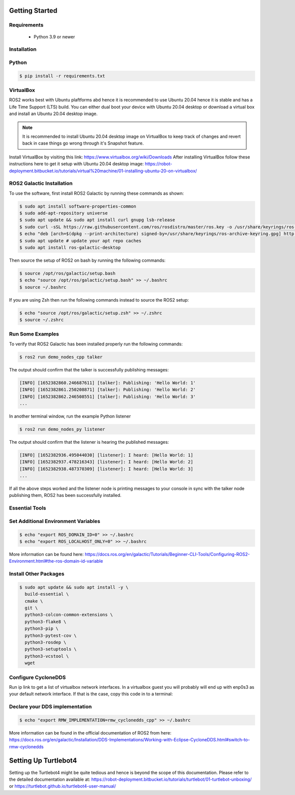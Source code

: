 Getting Started
===========

Requirements
-------------
  - Python 3.9 or newer

Installation
-------------

Python
------

.. code-block:: console

   $ pip install -r requirements.txt

VirtualBox
------

ROS2 works best with Ubuntu plaftforms abd hence it is recommended to use Ubuntu 20.04 hence it is stable and has a Life Time Support (LTS) build. You can either dual boot your device with Ubuntu 20.04 desktop or download a virtual box and install an Ubuntu 20.04 desktop image.

.. note::

   It is recommended to install Ubuntu 20.04 desktop image on VirtualBox to keep track of changes and revert back in case things go wrong through it's Snapshot feature.
  
Install VirtualBox by visiting this link: https://www.virtualbox.org/wiki/Downloads
After installing VirtualBox follow these instructions here to get it setup with Ubuntu 20.04 desktop image: https://robot-deployment.bitbucket.io/tutorials/virtual%20machine/01-installing-ubuntu-20-on-virtualbox/

ROS2 Galactic Installation
-------

To use the software, first install ROS2 Galactic by running these commands as shown:

.. code-block:: console

   $ sudo apt install software-properties-common
   $ sudo add-apt-repository universe
   $ sudo apt update && sudo apt install curl gnupg lsb-release
   $ sudo curl -sSL https://raw.githubusercontent.com/ros/rosdistro/master/ros.key -o /usr/share/keyrings/ros-archive-keyring.gpg
   $ echo "deb [arch=$(dpkg --print-architecture) signed-by=/usr/share/keyrings/ros-archive-keyring.gpg] http://packages.ros.org/ros2/ubuntu $(source /etc/os-release && echo $UBUNTU_CODENAME) main" | sudo tee /etc/apt/sources.list.d/ros2.list > /dev/null
   $ sudo apt update # update your apt repo caches
   $ sudo apt install ros-galactic-desktop

Then source the setup of ROS2 on bash by running the following commands:

.. code-block:: console

   $ source /opt/ros/galactic/setup.bash
   $ echo "source /opt/ros/galactic/setup.bash" >> ~/.bashrc
   $ source ~/.bashrc

If you are using Zsh then run the following commands instead to source the ROS2 setup:

.. code-block:: console

   $ echo "source /opt/ros/galactic/setup.zsh" >> ~/.zshrc
   $ source ~/.zshrc

Run Some Examples
-------
To verify that ROS2 Galactic has been installed properly run the following commands:

.. code-block:: console

   $ ros2 run demo_nodes_cpp talker

The output should confirm that the talker is successfully publishing messages:

.. code-block:: console

   [INFO] [1652382860.246687611] [talker]: Publishing: 'Hello World: 1'
   [INFO] [1652382861.250208871] [talker]: Publishing: 'Hello World: 2'
   [INFO] [1652382862.246508551] [talker]: Publishing: 'Hello World: 3'
   ...

In another terminal window, run the example Python listener

.. code-block:: console

   $ ros2 run demo_nodes_py listener
   
The output should confirm that the listener is hearing the published messages:

.. code-block:: console

   [INFO] [1652382936.495044030] [listener]: I heard: [Hello World: 1]
   [INFO] [1652382937.478216343] [listener]: I heard: [Hello World: 2]
   [INFO] [1652382938.487370309] [listener]: I heard: [Hello World: 3]
   ...

If all the above steps worked and the listener node is printing messages to your console in sync with the talker node publishing them, ROS2 has been successfully installed.

Essential Tools
---------

.. code-block:: console
  $ sudo apt install net-tools -y
  $ ifconfig
  $ curl -fsSL https://tailscale.com/install.sh | sh
  $ sudo apt install -y tmux


Set Additional Environment Variables
---------


.. code-block:: console

  $ echo "export ROS_DOMAIN_ID=0" >> ~/.bashrc
  $ echo "export ROS_LOCALHOST_ONLY=0" >> ~/.bashrc

More information can be found here: https://docs.ros.org/en/galactic/Tutorials/Beginner-CLI-Tools/Configuring-ROS2-Environment.html#the-ros-domain-id-variable

Install Other Packages
-------

.. code-block:: console

  $ sudo apt update && sudo apt install -y \
    build-essential \
    cmake \
    git \
    python3-colcon-common-extensions \
    python3-flake8 \
    python3-pip \
    python3-pytest-cov \
    python3-rosdep \
    python3-setuptools \
    python3-vcstool \
    wget

Configure CycloneDDS
-------

Run ip link to get a list of virtualbox network interfaces. In a virtualbox guest you will probably will end up with enp0s3 as your default network interface. If that is the case, copy this code in to a terminal:

.. code-block:: console
  $ cat <<EOT >> ~/cyclonedds_pc.xml
  <CycloneDDS>
      <Domain>
          <General>
              <DontRoute>true</DontRoute>
              <NetworkInterfaceAddress>enp0s3</NetworkInterfaceAddress>
          </General>
      </Domain>
  </CycloneDDS>
  EOT
  $ sudo mv ~/cyclonedds_pc.xml /etc/
  $ echo "export CYCLONEDDS_URI=/etc/cyclonedds_pc.xml" >> ~/.bashrc
  $ source ~/.bashrc

Declare your DDS implementation
---------
.. code-block:: console

  $ echo "export RMW_IMPLEMENTATION=rmw_cyclonedds_cpp" >> ~/.bashrc

More information can be found in the official documentation of ROS2 from here: https://docs.ros.org/en/galactic/Installation/DDS-Implementations/Working-with-Eclipse-CycloneDDS.html#switch-to-rmw-cyclonedds

Setting Up Turtlebot4
============

Setting up the Turtlebot4 might be quite tedious and hence is beyond the scope of this documentation. Please refer to the detailed documentation available at: https://robot-deployment.bitbucket.io/tutorials/turtlebot/01-turtlebot-unboxing/ or https://turtlebot.github.io/turtlebot4-user-manual/
